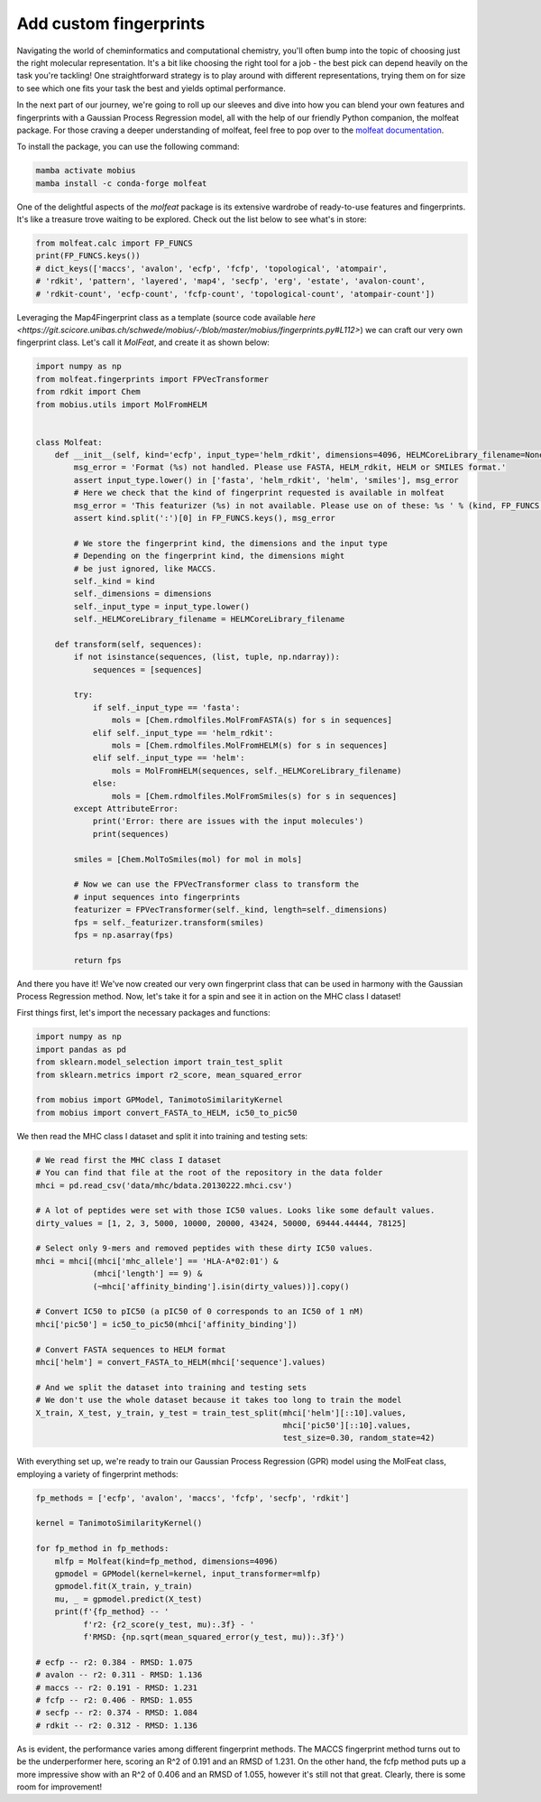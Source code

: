 .. _custom_features:

Add custom fingerprints
=======================

Navigating the world of cheminformatics and computational chemistry, you'll often 
bump into the topic of choosing just the right molecular representation. It's a 
bit like choosing the right tool for a job - the best pick can depend heavily on 
the task you're tackling! One straightforward strategy is to play around with 
different representations, trying them on for size to see which one fits your task 
the best and yields optimal performance.

In the next part of our journey, we're going to roll up our sleeves and dive into 
how you can blend your own features and fingerprints with a Gaussian Process Regression 
model, all with the help of our friendly Python companion, the molfeat package. For 
those craving a deeper understanding of molfeat, feel free to pop over to the 
`molfeat documentation <https://molfeat-docs.datamol.io/stable/>`_.

To install the package, you can use the following command:

.. code-block:: bash

    mamba activate mobius
    mamba install -c conda-forge molfeat


One of the delightful aspects of the `molfeat` package is its extensive wardrobe of 
ready-to-use features and fingerprints. It's like a treasure trove waiting to be 
explored. Check out the list below to see what's in store:

.. code-block:: python

    from molfeat.calc import FP_FUNCS
    print(FP_FUNCS.keys())
    # dict_keys(['maccs', 'avalon', 'ecfp', 'fcfp', 'topological', 'atompair', 
    # 'rdkit', 'pattern', 'layered', 'map4', 'secfp', 'erg', 'estate', 'avalon-count', 
    # 'rdkit-count', 'ecfp-count', 'fcfp-count', 'topological-count', 'atompair-count'])


Leveraging the Map4Fingerprint class as a template (source code available 
`here <https://git.scicore.unibas.ch/schwede/mobius/-/blob/master/mobius/fingerprints.py#L112>`) 
we can craft our very own fingerprint class. Let's call it `MolFeat`, and create 
it as shown below:

.. code-block:: python

    import numpy as np
    from molfeat.fingerprints import FPVecTransformer
    from rdkit import Chem
    from mobius.utils import MolFromHELM


    class Molfeat:
        def __init__(self, kind='ecfp', input_type='helm_rdkit', dimensions=4096, HELMCoreLibrary_filename=None):
            msg_error = 'Format (%s) not handled. Please use FASTA, HELM_rdkit, HELM or SMILES format.'
            assert input_type.lower() in ['fasta', 'helm_rdkit', 'helm', 'smiles'], msg_error
            # Here we check that the kind of fingerprint requested is available in molfeat
            msg_error = 'This featurizer (%s) in not available. Please use on of these: %s ' % (kind, FP_FUNCS.keys())
            assert kind.split(':')[0] in FP_FUNCS.keys(), msg_error

            # We store the fingerprint kind, the dimensions and the input type
            # Depending on the fingerprint kind, the dimensions might
            # be just ignored, like MACCS.
            self._kind = kind
            self._dimensions = dimensions
            self._input_type = input_type.lower()
            self._HELMCoreLibrary_filename = HELMCoreLibrary_filename

        def transform(self, sequences):
            if not isinstance(sequences, (list, tuple, np.ndarray)):
                sequences = [sequences]

            try:
                if self._input_type == 'fasta':
                    mols = [Chem.rdmolfiles.MolFromFASTA(s) for s in sequences]
                elif self._input_type == 'helm_rdkit':
                    mols = [Chem.rdmolfiles.MolFromHELM(s) for s in sequences]
                elif self._input_type == 'helm':
                    mols = MolFromHELM(sequences, self._HELMCoreLibrary_filename)
                else:
                    mols = [Chem.rdmolfiles.MolFromSmiles(s) for s in sequences]
            except AttributeError:
                print('Error: there are issues with the input molecules')
                print(sequences)

            smiles = [Chem.MolToSmiles(mol) for mol in mols]

            # Now we can use the FPVecTransformer class to transform the 
            # input sequences into fingerprints
            featurizer = FPVecTransformer(self._kind, length=self._dimensions)
            fps = self._featurizer.transform(smiles)
            fps = np.asarray(fps)

            return fps

And there you have it! We've now created our very own fingerprint class that can 
be used in harmony with the Gaussian Process Regression method. Now, let's take 
it for a spin and see it in action on the MHC class I dataset!

First things first, let's import the necessary packages and functions:

.. code-block:: python

    import numpy as np
    import pandas as pd
    from sklearn.model_selection import train_test_split
    from sklearn.metrics import r2_score, mean_squared_error

    from mobius import GPModel, TanimotoSimilarityKernel
    from mobius import convert_FASTA_to_HELM, ic50_to_pic50

We then read the MHC class I dataset and split it into training and testing sets:

.. code-block:: python

    # We read first the MHC class I dataset
    # You can find that file at the root of the repository in the data folder
    mhci = pd.read_csv('data/mhc/bdata.20130222.mhci.csv')

    # A lot of peptides were set with those IC50 values. Looks like some default values.
    dirty_values = [1, 2, 3, 5000, 10000, 20000, 43424, 50000, 69444.44444, 78125]

    # Select only 9-mers and removed peptides with these dirty IC50 values.
    mhci = mhci[(mhci['mhc_allele'] == 'HLA-A*02:01') &
                (mhci['length'] == 9) &
                (~mhci['affinity_binding'].isin(dirty_values))].copy()

    # Convert IC50 to pIC50 (a pIC50 of 0 corresponds to an IC50 of 1 nM)
    mhci['pic50'] = ic50_to_pic50(mhci['affinity_binding'])

    # Convert FASTA sequences to HELM format
    mhci['helm'] = convert_FASTA_to_HELM(mhci['sequence'].values)

    # And we split the dataset into training and testing sets
    # We don't use the whole dataset because it takes too long to train the model
    X_train, X_test, y_train, y_test = train_test_split(mhci['helm'][::10].values, 
                                                        mhci['pic50'][::10].values, 
                                                        test_size=0.30, random_state=42)

With everything set up, we're ready to train our Gaussian Process Regression (GPR) 
model using the MolFeat class, employing a variety of fingerprint methods:

.. code-block:: python
    
    fp_methods = ['ecfp', 'avalon', 'maccs', 'fcfp', 'secfp', 'rdkit']

    kernel = TanimotoSimilarityKernel()

    for fp_method in fp_methods:
        mlfp = Molfeat(kind=fp_method, dimensions=4096)
        gpmodel = GPModel(kernel=kernel, input_transformer=mlfp)
        gpmodel.fit(X_train, y_train)
        mu, _ = gpmodel.predict(X_test)
        print(f'{fp_method} -- '
              f'r2: {r2_score(y_test, mu):.3f} - '
              f'RMSD: {np.sqrt(mean_squared_error(y_test, mu)):.3f}')
    
    # ecfp -- r2: 0.384 - RMSD: 1.075
    # avalon -- r2: 0.311 - RMSD: 1.136
    # maccs -- r2: 0.191 - RMSD: 1.231
    # fcfp -- r2: 0.406 - RMSD: 1.055
    # secfp -- r2: 0.374 - RMSD: 1.084
    # rdkit -- r2: 0.312 - RMSD: 1.136

As is evident, the performance varies among different fingerprint methods. The
MACCS fingerprint method turns out to be the underperformer here, scoring an 
R^2 of 0.191 and an RMSD of 1.231. On the other hand, the fcfp method puts 
up a more impressive show with an R^2 of 0.406 and an RMSD of 1.055, however
it's still not that great. Clearly, there is some room for improvement!
